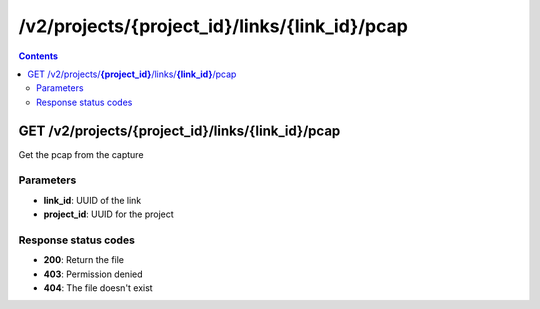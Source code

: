 /v2/projects/{project_id}/links/{link_id}/pcap
------------------------------------------------------------------------------------------------------------------------------------------

.. contents::

GET /v2/projects/**{project_id}**/links/**{link_id}**/pcap
~~~~~~~~~~~~~~~~~~~~~~~~~~~~~~~~~~~~~~~~~~~~~~~~~~~~~~~~~~~~~~~~~~~~~~~~~~~~~~~~~~~~~~~~~~~~~~~~~~~~~~~~~~~~~~~~~~~~~~~~~~~~~~~~~~~~~~~~~~~~~~~~~~~~~~~~~~~~~~
Get the pcap from the capture

Parameters
**********
- **link_id**: UUID of the link
- **project_id**: UUID for the project

Response status codes
**********************
- **200**: Return the file
- **403**: Permission denied
- **404**: The file doesn't exist

